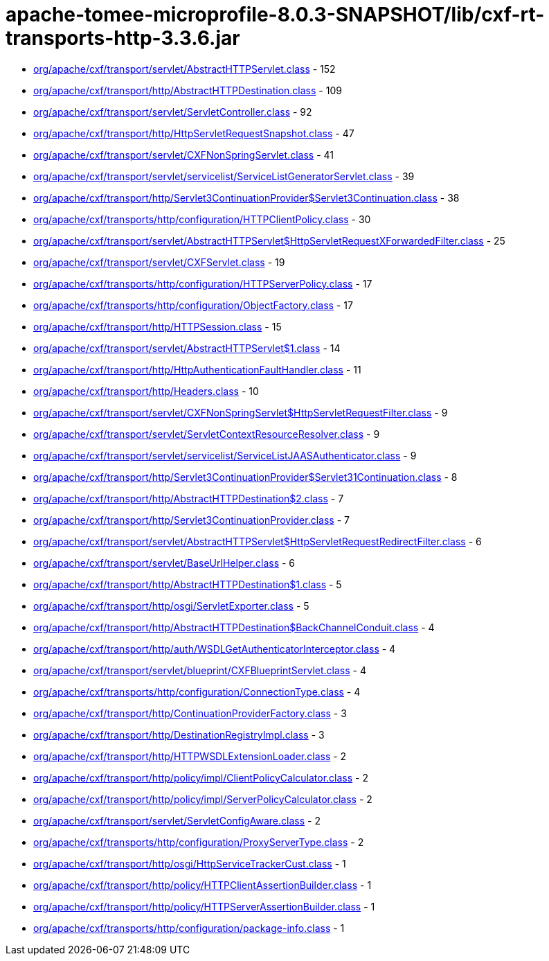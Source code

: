 = apache-tomee-microprofile-8.0.3-SNAPSHOT/lib/cxf-rt-transports-http-3.3.6.jar

 - link:org/apache/cxf/transport/servlet/AbstractHTTPServlet.adoc[org/apache/cxf/transport/servlet/AbstractHTTPServlet.class] - 152
 - link:org/apache/cxf/transport/http/AbstractHTTPDestination.adoc[org/apache/cxf/transport/http/AbstractHTTPDestination.class] - 109
 - link:org/apache/cxf/transport/servlet/ServletController.adoc[org/apache/cxf/transport/servlet/ServletController.class] - 92
 - link:org/apache/cxf/transport/http/HttpServletRequestSnapshot.adoc[org/apache/cxf/transport/http/HttpServletRequestSnapshot.class] - 47
 - link:org/apache/cxf/transport/servlet/CXFNonSpringServlet.adoc[org/apache/cxf/transport/servlet/CXFNonSpringServlet.class] - 41
 - link:org/apache/cxf/transport/servlet/servicelist/ServiceListGeneratorServlet.adoc[org/apache/cxf/transport/servlet/servicelist/ServiceListGeneratorServlet.class] - 39
 - link:org/apache/cxf/transport/http/Servlet3ContinuationProvider$Servlet3Continuation.adoc[org/apache/cxf/transport/http/Servlet3ContinuationProvider$Servlet3Continuation.class] - 38
 - link:org/apache/cxf/transports/http/configuration/HTTPClientPolicy.adoc[org/apache/cxf/transports/http/configuration/HTTPClientPolicy.class] - 30
 - link:org/apache/cxf/transport/servlet/AbstractHTTPServlet$HttpServletRequestXForwardedFilter.adoc[org/apache/cxf/transport/servlet/AbstractHTTPServlet$HttpServletRequestXForwardedFilter.class] - 25
 - link:org/apache/cxf/transport/servlet/CXFServlet.adoc[org/apache/cxf/transport/servlet/CXFServlet.class] - 19
 - link:org/apache/cxf/transports/http/configuration/HTTPServerPolicy.adoc[org/apache/cxf/transports/http/configuration/HTTPServerPolicy.class] - 17
 - link:org/apache/cxf/transports/http/configuration/ObjectFactory.adoc[org/apache/cxf/transports/http/configuration/ObjectFactory.class] - 17
 - link:org/apache/cxf/transport/http/HTTPSession.adoc[org/apache/cxf/transport/http/HTTPSession.class] - 15
 - link:org/apache/cxf/transport/servlet/AbstractHTTPServlet$1.adoc[org/apache/cxf/transport/servlet/AbstractHTTPServlet$1.class] - 14
 - link:org/apache/cxf/transport/http/HttpAuthenticationFaultHandler.adoc[org/apache/cxf/transport/http/HttpAuthenticationFaultHandler.class] - 11
 - link:org/apache/cxf/transport/http/Headers.adoc[org/apache/cxf/transport/http/Headers.class] - 10
 - link:org/apache/cxf/transport/servlet/CXFNonSpringServlet$HttpServletRequestFilter.adoc[org/apache/cxf/transport/servlet/CXFNonSpringServlet$HttpServletRequestFilter.class] - 9
 - link:org/apache/cxf/transport/servlet/ServletContextResourceResolver.adoc[org/apache/cxf/transport/servlet/ServletContextResourceResolver.class] - 9
 - link:org/apache/cxf/transport/servlet/servicelist/ServiceListJAASAuthenticator.adoc[org/apache/cxf/transport/servlet/servicelist/ServiceListJAASAuthenticator.class] - 9
 - link:org/apache/cxf/transport/http/Servlet3ContinuationProvider$Servlet31Continuation.adoc[org/apache/cxf/transport/http/Servlet3ContinuationProvider$Servlet31Continuation.class] - 8
 - link:org/apache/cxf/transport/http/AbstractHTTPDestination$2.adoc[org/apache/cxf/transport/http/AbstractHTTPDestination$2.class] - 7
 - link:org/apache/cxf/transport/http/Servlet3ContinuationProvider.adoc[org/apache/cxf/transport/http/Servlet3ContinuationProvider.class] - 7
 - link:org/apache/cxf/transport/servlet/AbstractHTTPServlet$HttpServletRequestRedirectFilter.adoc[org/apache/cxf/transport/servlet/AbstractHTTPServlet$HttpServletRequestRedirectFilter.class] - 6
 - link:org/apache/cxf/transport/servlet/BaseUrlHelper.adoc[org/apache/cxf/transport/servlet/BaseUrlHelper.class] - 6
 - link:org/apache/cxf/transport/http/AbstractHTTPDestination$1.adoc[org/apache/cxf/transport/http/AbstractHTTPDestination$1.class] - 5
 - link:org/apache/cxf/transport/http/osgi/ServletExporter.adoc[org/apache/cxf/transport/http/osgi/ServletExporter.class] - 5
 - link:org/apache/cxf/transport/http/AbstractHTTPDestination$BackChannelConduit.adoc[org/apache/cxf/transport/http/AbstractHTTPDestination$BackChannelConduit.class] - 4
 - link:org/apache/cxf/transport/http/auth/WSDLGetAuthenticatorInterceptor.adoc[org/apache/cxf/transport/http/auth/WSDLGetAuthenticatorInterceptor.class] - 4
 - link:org/apache/cxf/transport/servlet/blueprint/CXFBlueprintServlet.adoc[org/apache/cxf/transport/servlet/blueprint/CXFBlueprintServlet.class] - 4
 - link:org/apache/cxf/transports/http/configuration/ConnectionType.adoc[org/apache/cxf/transports/http/configuration/ConnectionType.class] - 4
 - link:org/apache/cxf/transport/http/ContinuationProviderFactory.adoc[org/apache/cxf/transport/http/ContinuationProviderFactory.class] - 3
 - link:org/apache/cxf/transport/http/DestinationRegistryImpl.adoc[org/apache/cxf/transport/http/DestinationRegistryImpl.class] - 3
 - link:org/apache/cxf/transport/http/HTTPWSDLExtensionLoader.adoc[org/apache/cxf/transport/http/HTTPWSDLExtensionLoader.class] - 2
 - link:org/apache/cxf/transport/http/policy/impl/ClientPolicyCalculator.adoc[org/apache/cxf/transport/http/policy/impl/ClientPolicyCalculator.class] - 2
 - link:org/apache/cxf/transport/http/policy/impl/ServerPolicyCalculator.adoc[org/apache/cxf/transport/http/policy/impl/ServerPolicyCalculator.class] - 2
 - link:org/apache/cxf/transport/servlet/ServletConfigAware.adoc[org/apache/cxf/transport/servlet/ServletConfigAware.class] - 2
 - link:org/apache/cxf/transports/http/configuration/ProxyServerType.adoc[org/apache/cxf/transports/http/configuration/ProxyServerType.class] - 2
 - link:org/apache/cxf/transport/http/osgi/HttpServiceTrackerCust.adoc[org/apache/cxf/transport/http/osgi/HttpServiceTrackerCust.class] - 1
 - link:org/apache/cxf/transport/http/policy/HTTPClientAssertionBuilder.adoc[org/apache/cxf/transport/http/policy/HTTPClientAssertionBuilder.class] - 1
 - link:org/apache/cxf/transport/http/policy/HTTPServerAssertionBuilder.adoc[org/apache/cxf/transport/http/policy/HTTPServerAssertionBuilder.class] - 1
 - link:org/apache/cxf/transports/http/configuration/package-info.adoc[org/apache/cxf/transports/http/configuration/package-info.class] - 1
